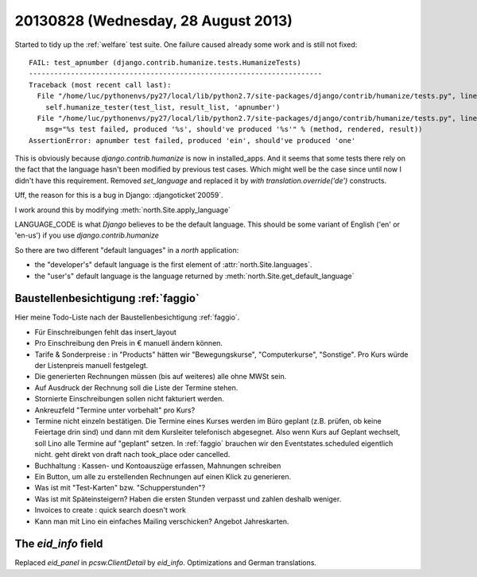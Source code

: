 ====================================
20130828 (Wednesday, 28 August 2013)
====================================

Started to tidy up the :ref:`welfare` test suite.
One failure caused already some work and is still not fixed::

    FAIL: test_apnumber (django.contrib.humanize.tests.HumanizeTests)
    ----------------------------------------------------------------------
    Traceback (most recent call last):
      File "/home/luc/pythonenvs/py27/local/lib/python2.7/site-packages/django/contrib/humanize/tests.py", line 121, in test_apnumber
        self.humanize_tester(test_list, result_list, 'apnumber')
      File "/home/luc/pythonenvs/py27/local/lib/python2.7/site-packages/django/contrib/humanize/tests.py", line 47, in humanize_tester
        msg="%s test failed, produced '%s', should've produced '%s'" % (method, rendered, result))
    AssertionError: apnumber test failed, produced 'ein', should've produced 'one'

This is obviously because `django.contrib.humanize` is now in installed_apps.
And it seems that some tests there rely on the fact that the 
language hasn't been modified by previous test cases.
Which might well be the case since until now I didn't have this requirement.
Removed `set_language` and replaced it by `with translation.override('de')` 
constructs.


Uff, the reason for this is a bug in Django: :djangoticket`20059`.

I work around this by modifying :meth:`north.Site.apply_language`

LANGUAGE_CODE is what *Django* believes to be the default language.
This should be some variant of English ('en' or 'en-us') 
if you use `django.contrib.humanize`


So there are two different "default languages" in a `north` 
application: 

- the "developer's" default language is the first element of
  :attr:`north.Site.languages`.

- the "user's" default language is the language returned by
  :meth:`north.Site.get_default_language`



Baustellenbesichtigung :ref:`faggio`
------------------------------------

Hier meine Todo-Liste nach der Baustellenbesichtigung :ref:`faggio`.

- Für Einschreibungen fehlt das insert_layout

- Pro Einschreibung den Preis in € manuell ändern können.

- Tarife & Sonderpreise : 
  in "Products" hätten wir "Bewegungskurse", "Computerkurse", "Sonstige".
  Pro Kurs würde der Listenpreis manuell festgelegt.

- Die generierten Rechnungen müssen (bis auf weiteres) alle ohne MWSt 
  sein.
  
- Auf Ausdruck der Rechnung soll die Liste der Termine stehen.

- Stornierte Einschreibungen sollen nicht fakturiert werden.

- Ankreuzfeld "Termine unter vorbehalt" pro Kurs?

- Termine nicht einzeln bestätigen. Die Termine eines Kurses werden im 
  Büro geplant (z.B. prüfen, ob keine Feiertage drin sind) und dann mit 
  dem Kursleiter telefonisch abgesegnet. Also wenn Kurs auf Geplant 
  wechselt, soll Lino alle Termine auf "geplant" setzen.
  In :ref:`faggio` brauchen wir den Eventstates.scheduled eigentlich 
  nicht. geht direkt von draft nach took_place oder cancelled.

- Buchhaltung : Kassen- und Kontoauszüge erfassen, Mahnungen schreiben

- Ein Button, um alle zu erstellenden Rechnungen auf einen Klick zu 
  generieren.
  
- Was ist mit "Test-Karten" bzw. "Schupperstunden"?

- Was ist mit Späteinsteigern? Haben die ersten Stunden verpasst 
  und zahlen deshalb weniger.
  
- Invoices to create : quick search doesn't work  

- Kann man mit Lino ein einfaches Mailing  verschicken? 
  Angebot Jahreskarten.
  
  
The `eid_info` field
--------------------

Replaced `eid_panel` in `pcsw.ClientDetail` by `eid_info`.
Optimizations and German translations.

